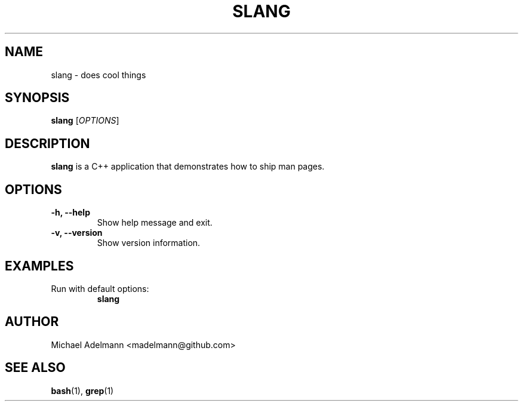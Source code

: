 .TH SLANG 1 "May 2025" "0.9.3" "User Commands"
.SH NAME
slang \- does cool things
.SH SYNOPSIS
.B slang
[\fIOPTIONS\fR]
.SH DESCRIPTION
\fBslang\fR is a C++ application that demonstrates how to ship man pages.
.SH OPTIONS
.TP
.B \-h, \-\-help
Show help message and exit.
.TP
.B \-v, \-\-version
Show version information.
.SH EXAMPLES
.TP
Run with default options:
.B slang
.SH AUTHOR
Michael Adelmann <madelmann@github.com>
.SH SEE ALSO
.BR bash (1),
.BR grep (1)
